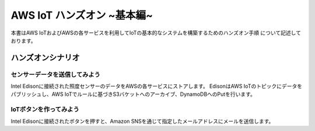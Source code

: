 =============================
 AWS IoT ハンズオン ~基本編~
=============================

本書はAWS IoTおよびAWSの各サービスを利用してIoTの基本的なシステムを構築するためのハンズオン手順 について記述しております。

ハンズオンシナリオ
==================

センサーデータを送信してみよう
------------------------------
Intel Edisonに接続された照度センサーのデータをAWSの各サービスにストアします。
EdisonはAWS IoTのトピックにデータをパブリッシュし、AWS IoTでルールに基づきS3バケットへのアーカイブ、DynamoDBへのPutを行います。

.. image:: images/vol1.png


IoTボタンを作ってみよう
-----------------------
Intel Edisonに接続されたボタンを押すと、Amazon SNSを通じて指定したメールアドレスにメールを送信します。
